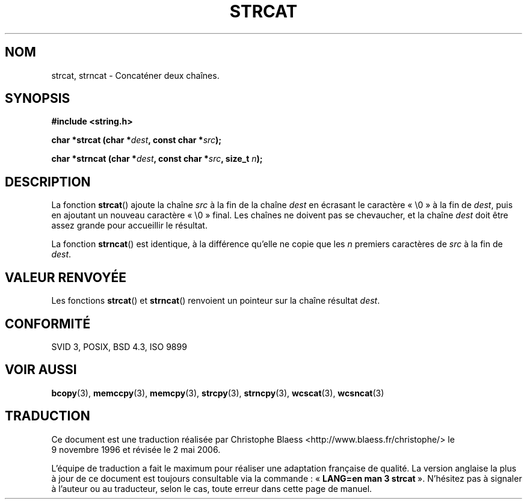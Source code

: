 .\" Copyright 1993 David Metcalfe (david@prism.demon.co.uk)
.\"
.\" Permission is granted to make and distribute verbatim copies of this
.\" manual provided the copyright notice and this permission notice are
.\" preserved on all copies.
.\"
.\" Permission is granted to copy and distribute modified versions of this
.\" manual under the conditions for verbatim copying, provided that the
.\" entire resulting derived work is distributed under the terms of a
.\" permission notice identical to this one
.\"
.\" Since the Linux kernel and libraries are constantly changing, this
.\" manual page may be incorrect or out-of-date.  The author(s) assume no
.\" responsibility for errors or omissions, or for damages resulting from
.\" the use of the information contained herein.  The author(s) may not
.\" have taken the same level of care in the production of this manual,
.\" which is licensed free of charge, as they might when working
.\" professionally.
.\"
.\" Formatted or processed versions of this manual, if unaccompanied by
.\" the source, must acknowledge the copyright and authors of this work.
.\"
.\" References consulted:
.\"     Linux libc source code
.\"     Lewine's _POSIX Programmer's Guide_ (O'Reilly & Associates, 1991)
.\"     386BSD man pages
.\" Modified Sat Jul 24 18:11:47 1993 by Rik Faith (faith@cs.unc.edu)
.\"
.\" Traduction 09/11/1996 par Christophe Blaess (ccb@club-internet.fr)
.\" Màj 21/07/2003 LDP-1.56
.\" Màj 04/07/2005 LDP-1.61
.\" Màj 01/05/2006 LDP-1.67.1
.\"
.TH STRCAT 3 "11 avril 1993" LDP "Manuel du programmeur Linux"
.SH NOM
strcat, strncat \- Concaténer deux chaînes.
.SH SYNOPSIS
.nf
.B #include <string.h>
.sp
.BI "char *strcat (char *" dest ", const char *" src );
.sp
.BI "char *strncat (char *" dest ", const char *" src ", size_t " n );
.fi
.SH DESCRIPTION
La fonction \fBstrcat\fP() ajoute la chaîne \fIsrc\fP à la fin de la chaîne
\fIdest\fP en écrasant le caractère «\ \e0\ » à la fin de
\fIdest\fP, puis en ajoutant un nouveau caractère «\ \e0\ » final. Les chaînes
ne doivent pas se chevaucher, et la chaîne \fIdest\fP doit être assez grande
pour accueillir le résultat.
.PP
La fonction \fBstrncat\fP() est identique, à la différence qu'elle ne copie
que les \fIn\fP premiers caractères de \fIsrc\fP à la fin de \fIdest\fP.
.SH "VALEUR RENVOYÉE"
Les fonctions \fBstrcat\fP() et \fBstrncat\fP() renvoient un pointeur
sur la chaîne résultat \fIdest\fP.
.SH "CONFORMITÉ"
SVID 3, POSIX, BSD 4.3, ISO 9899
.SH "VOIR AUSSI"
.BR bcopy (3),
.BR memccpy (3),
.BR memcpy (3),
.BR strcpy (3),
.BR strncpy (3),
.BR wcscat (3),
.BR wcsncat (3)
.SH TRADUCTION
.PP
Ce document est une traduction réalisée par Christophe Blaess
<http://www.blaess.fr/christophe/> le 9\ novembre\ 1996
et révisée le 2\ mai\ 2006.
.PP
L'équipe de traduction a fait le maximum pour réaliser une adaptation
française de qualité. La version anglaise la plus à jour de ce document est
toujours consultable via la commande\ : «\ \fBLANG=en\ man\ 3\ strcat\fR\ ».
N'hésitez pas à signaler à l'auteur ou au traducteur, selon le cas, toute
erreur dans cette page de manuel.
